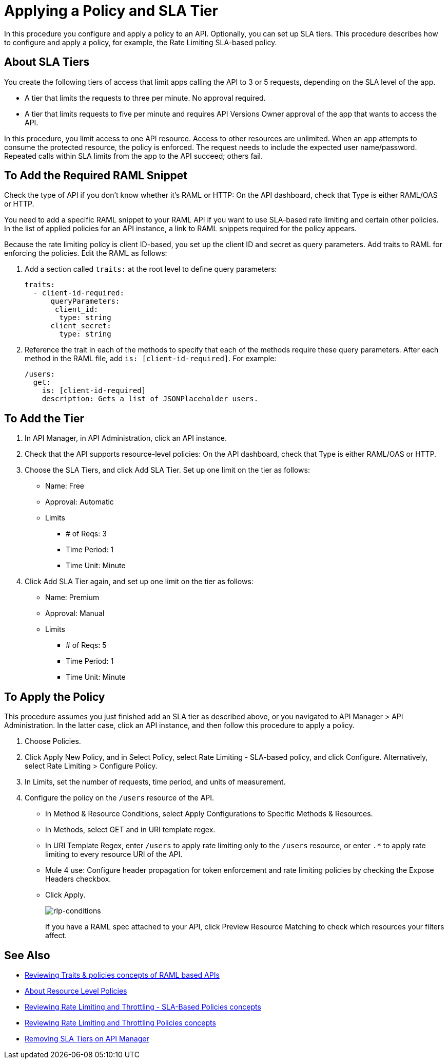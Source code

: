 = Applying a Policy and SLA Tier

In this procedure you configure and apply a policy to an API. Optionally, you can set up SLA tiers.  This procedure describes how to configure and apply a policy, for example, the Rate Limiting SLA-based policy. 

== About SLA Tiers

You create the following tiers of access that limit apps calling the API to 3 or 5 requests, depending on the SLA level of the app. 

* A tier that limits the requests to three per minute. No approval required.
* A tier that limits requests to five per minute and requires API Versions Owner approval of the app that wants to access the API.

In this procedure, you limit access to one API resource. Access to other resources are unlimited. When an app attempts to consume the protected resource, the policy is enforced. The request needs to include the expected user name/password. Repeated calls within SLA limits from the app to the API succeed; others fail.

== To Add the Required RAML Snippet

Check the type of API if you don't know whether it's RAML or HTTP: On the API dashboard, check that Type is either RAML/OAS or HTTP.

You need to add a specific RAML snippet to your RAML API if you want to use SLA-based rate limiting and certain other policies. In the list of applied policies for an API instance, a link to RAML snippets required for the policy appears.

Because the rate limiting policy is client ID-based, you set up the client ID and secret as query parameters. Add traits to RAML for enforcing the policies. Edit the RAML as follows:

. Add a section called `traits:` at the root level to define query parameters:
+
[source,yaml,linenums]
----
traits:
  - client-id-required:
      queryParameters:
       client_id:
        type: string
      client_secret:
        type: string
----
+
. Reference the trait in each of the methods to specify that each of the methods require these query parameters. After each method in the RAML file, add `is: [client-id-required]`. For example:
+
[source,yaml,linenums]
----
/users:
  get:
    is: [client-id-required]
    description: Gets a list of JSONPlaceholder users.
----

== To Add the Tier

. In API Manager, in API Administration, click an API instance.
. Check that the API supports resource-level policies: On the API dashboard, check that Type is either RAML/OAS or HTTP.
+ 
. Choose the SLA Tiers, and click Add SLA Tier. Set up one limit on the tier as follows:
+
* Name: Free
* Approval: Automatic
* Limits
** # of Reqs: 3
** Time Period: 1
** Time Unit: Minute
+
. Click Add SLA Tier again, and set up one limit on the tier as follows:
+
* Name: Premium
* Approval: Manual
* Limits
** # of Reqs: 5
** Time Period: 1
** Time Unit: Minute

== To Apply the Policy

This procedure assumes you just finished add an SLA tier as described above, or you navigated to API Manager > API Administration. In the latter case, click an API instance, and then follow this procedure to apply a policy.

. Choose Policies.
+
. Click Apply New Policy, and in Select Policy, select Rate Limiting - SLA-based policy, and click Configure. Alternatively, select Rate Limiting > Configure Policy.
. In Limits, set the number of requests, time period, and units of measurement.
. Configure the policy on the `/users` resource of the API.
* In Method & Resource Conditions, select Apply Configurations to Specific Methods & Resources.
* In Methods, select GET and in URI template regex.
* In URI Template Regex, enter `/users` to apply rate limiting only to the `/users` resource, or enter `.*` to apply rate limiting to every resource URI of the API.
* Mule 4 use: Configure header propagation for token enforcement and rate limiting policies by checking the Expose Headers checkbox.
* Click Apply.
+
image:rlp-conditions.png[rlp-conditions]
+
If you have a RAML spec attached to your API, click Preview Resource Matching to check which resources your filters affect.


== See Also

* link:/api-manager/v/2.x/prepare-raml-task[Reviewing Traits & policies concepts of RAML based APIs]
* link:/api-manager/v/2.x/resource-level-policies-about[About Resource Level Policies]
* link:/api-manager/v/2.x/rate-limiting-and-throttling-sla-based-policies[Reviewing Rate Limiting and Throttling - SLA-Based Policies concepts]
* link:/api-manager/v/2.x/rate-limiting-and-throttling[Reviewing Rate Limiting and Throttling Policies concepts]
* link:/api-manager/v/2.x/delete-sla-tier-task[Removing SLA Tiers on API Manager]


